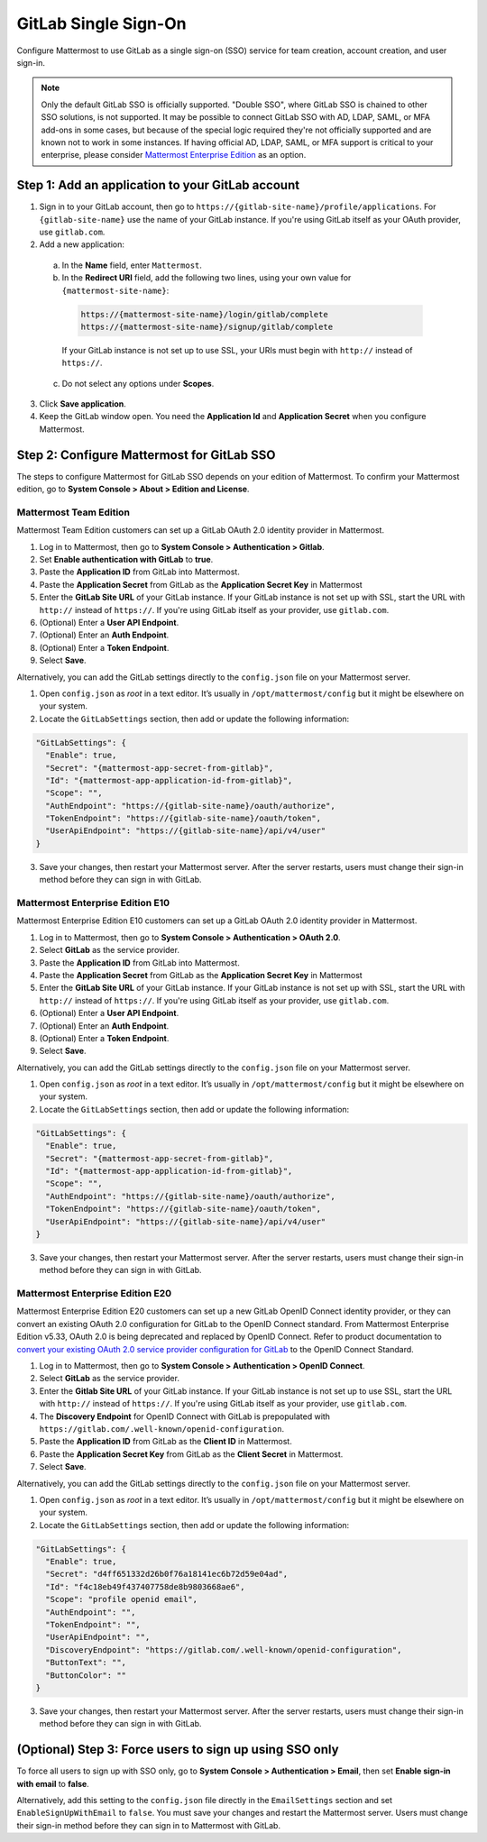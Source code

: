 GitLab Single Sign-On
=====================

Configure Mattermost to use GitLab as a single sign-on (SSO) service for team creation, account creation, and user sign-in. 

.. Note:: 
  Only the default GitLab SSO is officially supported. "Double SSO", where GitLab SSO is chained to other SSO solutions, is not supported. It may be possible to connect GitLab SSO with AD, LDAP, SAML, or MFA add-ons in some cases, but because of the special logic required they're not officially supported and are known not to work in some instances. If having official AD, LDAP, SAML, or MFA support is critical to your enterprise, please consider `Mattermost Enterprise Edition <https://mattermost.com/pricing/>`__ as an option. 

Step 1: Add an application to your GitLab account
-------------------------------------------------

1. Sign in to your GitLab account, then go to ``https://{gitlab-site-name}/profile/applications``. For ``{gitlab-site-name}`` use the name of your GitLab instance. If you're using GitLab itself as your OAuth provider, use ``gitlab.com``.
2. Add a new application:

  a. In the **Name** field, enter ``Mattermost``.
  b. In the **Redirect URI** field, add the following two lines, using your own value for ``{mattermost-site-name}``:

    .. code-block:: text

      https://{mattermost-site-name}/login/gitlab/complete
      https://{mattermost-site-name}/signup/gitlab/complete

    If your GitLab instance is not set up to use SSL, your URIs must begin with ``http://`` instead of ``https://``.

  c. Do not select any options under **Scopes**.

3. Click **Save application**.
4. Keep the GitLab window open. You need the **Application Id** and **Application Secret** when you configure Mattermost.

Step 2: Configure Mattermost for GitLab SSO
--------------------------------------------

The steps to configure Mattermost for GitLab SSO depends on your edition of Mattermost. To confirm your Mattermost edition, go to **System Console > About > Edition and License**.

Mattermost Team Edition
~~~~~~~~~~~~~~~~~~~~~~~

Mattermost Team Edition customers can set up a GitLab OAuth 2.0 identity provider in Mattermost.

1. Log in to Mattermost, then go to **System Console > Authentication > Gitlab**.
2. Set **Enable authentication with GitLab** to **true**.
3. Paste the **Application ID** from GitLab into Mattermost.
4. Paste the **Application Secret** from GitLab as the **Application Secret Key** in Mattermost
5. Enter the **GitLab Site URL** of your GitLab instance. If your GitLab instance is not set up with SSL, start the URL with ``http://`` instead of ``https://``. If you're using GitLab itself as your provider, use ``gitlab.com``.
6. (Optional) Enter a **User API Endpoint**.
7. (Optional) Enter an **Auth Endpoint**.
8. (Optional) Enter a **Token Endpoint**.
9. Select **Save**.

Alternatively, you can add the GitLab settings directly to the ``config.json`` file on your Mattermost server.

1. Open ``config.json`` as *root* in a text editor. It’s usually in ``/opt/mattermost/config`` but it might be elsewhere on your system.
2. Locate the ``GitLabSettings`` section, then add or update the following information:

.. code-block:: text

  "GitLabSettings": {
    "Enable": true,
    "Secret": "{mattermost-app-secret-from-gitlab}",
    "Id": "{mattermost-app-application-id-from-gitlab}",
    "Scope": "",
    "AuthEndpoint": "https://{gitlab-site-name}/oauth/authorize",
    "TokenEndpoint": "https://{gitlab-site-name}/oauth/token",
    "UserApiEndpoint": "https://{gitlab-site-name}/api/v4/user"
  }
  
3. Save your changes, then restart your Mattermost server. After the server restarts, users must change their sign-in method before they can sign in with GitLab.

Mattermost Enterprise Edition E10
~~~~~~~~~~~~~~~~~~~~~~~~~~~~~~~~~

Mattermost Enterprise Edition E10 customers can set up a GitLab OAuth 2.0 identity provider in Mattermost.

1. Log in to Mattermost, then go to **System Console > Authentication > OAuth 2.0**. 
2. Select **GitLab** as the service provider.
3. Paste the **Application ID** from GitLab into Mattermost.
4. Paste the **Application Secret** from GitLab as the **Application Secret Key** in Mattermost
5. Enter the **GitLab Site URL** of your GitLab instance. If your GitLab instance is not set up with SSL, start the URL with ``http://`` instead of ``https://``. If you're using GitLab itself as your provider, use ``gitlab.com``.
6. (Optional) Enter a **User API Endpoint**.
7. (Optional) Enter an **Auth Endpoint**.
8. (Optional) Enter a **Token Endpoint**.
9. Select **Save**.

Alternatively, you can add the GitLab settings directly to the ``config.json`` file on your Mattermost server.

1. Open ``config.json`` as *root* in a text editor. It’s usually in ``/opt/mattermost/config`` but it might be elsewhere on your system.
2. Locate the ``GitLabSettings`` section, then add or update the following information:

.. code-block:: text

  "GitLabSettings": {
    "Enable": true,
    "Secret": "{mattermost-app-secret-from-gitlab}",
    "Id": "{mattermost-app-application-id-from-gitlab}",
    "Scope": "",
    "AuthEndpoint": "https://{gitlab-site-name}/oauth/authorize",
    "TokenEndpoint": "https://{gitlab-site-name}/oauth/token",
    "UserApiEndpoint": "https://{gitlab-site-name}/api/v4/user"
  }

3. Save your changes, then restart your Mattermost server. After the server restarts, users must change their sign-in method before they can sign in with GitLab.

Mattermost Enterprise Edition E20
~~~~~~~~~~~~~~~~~~~~~~~~~~~~~~~~~

Mattermost Enterprise Edition E20 customers can set up a new GitLab OpenID Connect identity provider, or they can convert an existing OAuth 2.0 configuration for GitLab to the OpenID Connect standard. From Mattermost Enterprise Edition v5.33, OAuth 2.0 is being deprecated and replaced by OpenID Connect. Refer to product documentation to `convert your existing OAuth 2.0 service provider configuration for GitLab <https://docs.mattermost.com/deployment/converting-oauth20-service-providers-to-openidconnect.html>`__ to the OpenID Connect Standard. 

1. Log in to Mattermost, then go to **System Console > Authentication > OpenID Connect**.
2. Select **GitLab** as the service provider.
3. Enter the **Gitlab Site URL** of your GitLab instance. If your GitLab instance is not set up to use SSL, start the URL with ``http://`` instead of ``https://``. If you're using GitLab itself as your provider, use ``gitlab.com``.
4. The **Discovery Endpoint** for OpenID Connect with GitLab is prepopulated with ``https://gitlab.com/.well-known/openid-configuration``.
5. Paste the **Application ID** from GitLab as the **Client ID** in Mattermost.
6. Paste the **Application Secret Key** from GitLab as the **Client Secret** in Mattermost.
7. Select **Save**.

Alternatively, you can add the GitLab settings directly to the ``config.json`` file on your Mattermost server.

1. Open ``config.json`` as *root* in a text editor. It’s usually in ``/opt/mattermost/config`` but it might be elsewhere on your system.
2. Locate the ``GitLabSettings`` section, then add or update the following information:

.. code-block:: text

  "GitLabSettings": {
    "Enable": true,
    "Secret": "d4ff651332d26b0f76a18141ec6b72d59e04ad",
    "Id": "f4c18eb49f437407758de8b9803668ae6",
    "Scope": "profile openid email",
    "AuthEndpoint": "",
    "TokenEndpoint": "",
    "UserApiEndpoint": "",
    "DiscoveryEndpoint": "https://gitlab.com/.well-known/openid-configuration",
    "ButtonText": "",
    "ButtonColor": ""
  }

3. Save your changes, then restart your Mattermost server. After the server restarts, users must change their sign-in method before they can sign in with GitLab.

(Optional) Step 3: Force users to sign up using SSO only
--------------------------------------------------------

To force all users to sign up with SSO only, go to **System Console > Authentication > Email**, then set **Enable sign-in with email** to **false**. 

Alternatively, add this setting to the ``config.json`` file directly in the ``EmailSettings`` section and set ``EnableSignUpWithEmail`` to ``false``. You must save your changes and restart the Mattermost server. Users must change their sign-in method before they can sign in to Mattermost with GitLab.

